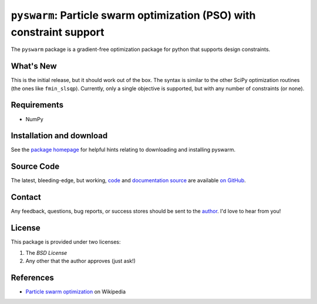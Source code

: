 ======================================================================
``pyswarm``: Particle swarm optimization (PSO) with constraint support
======================================================================

The ``pyswarm`` package is a gradient-free optimization package for python
that supports design constraints.

What's New
==========

This is the initial release, but it should work out of the box. The syntax is
similar to the other SciPy optimization routines (the ones like ``fmin_slsqp``).
Currently, only a single objective is supported, but with any number of
constraints (or none).

Requirements
============

- NumPy

Installation and download
=========================

See the `package homepage`_ for helpful hints relating to downloading
and installing pyswarm.

Source Code
===========

The latest, bleeding-edge, but working, `code
<https://github.com/tisimst/pyDOE/tree/master/pyswarm>`_
and `documentation source
<https://github.com/tisimst/pyswarm/tree/master/doc/>`_ are
available `on GitHub <https://github.com/tisimst/pyswarm/>`_.

Contact
=======

Any feedback, questions, bug reports, or success stores should
be sent to the `author`_. I'd love to hear from you!

License
=======

This package is provided under two licenses:

1. The *BSD License*
2. Any other that the author approves (just ask!)

References
==========

- `Particle swarm optimization`_ on Wikipedia

.. _author: mailto:tisimst@gmail.com
.. _Particle swarm optimization: http://en.wikipedia.org/wiki/Particle_swarm_optimization
.. _package homepage: http://pythonhosted.org/pyswarm
